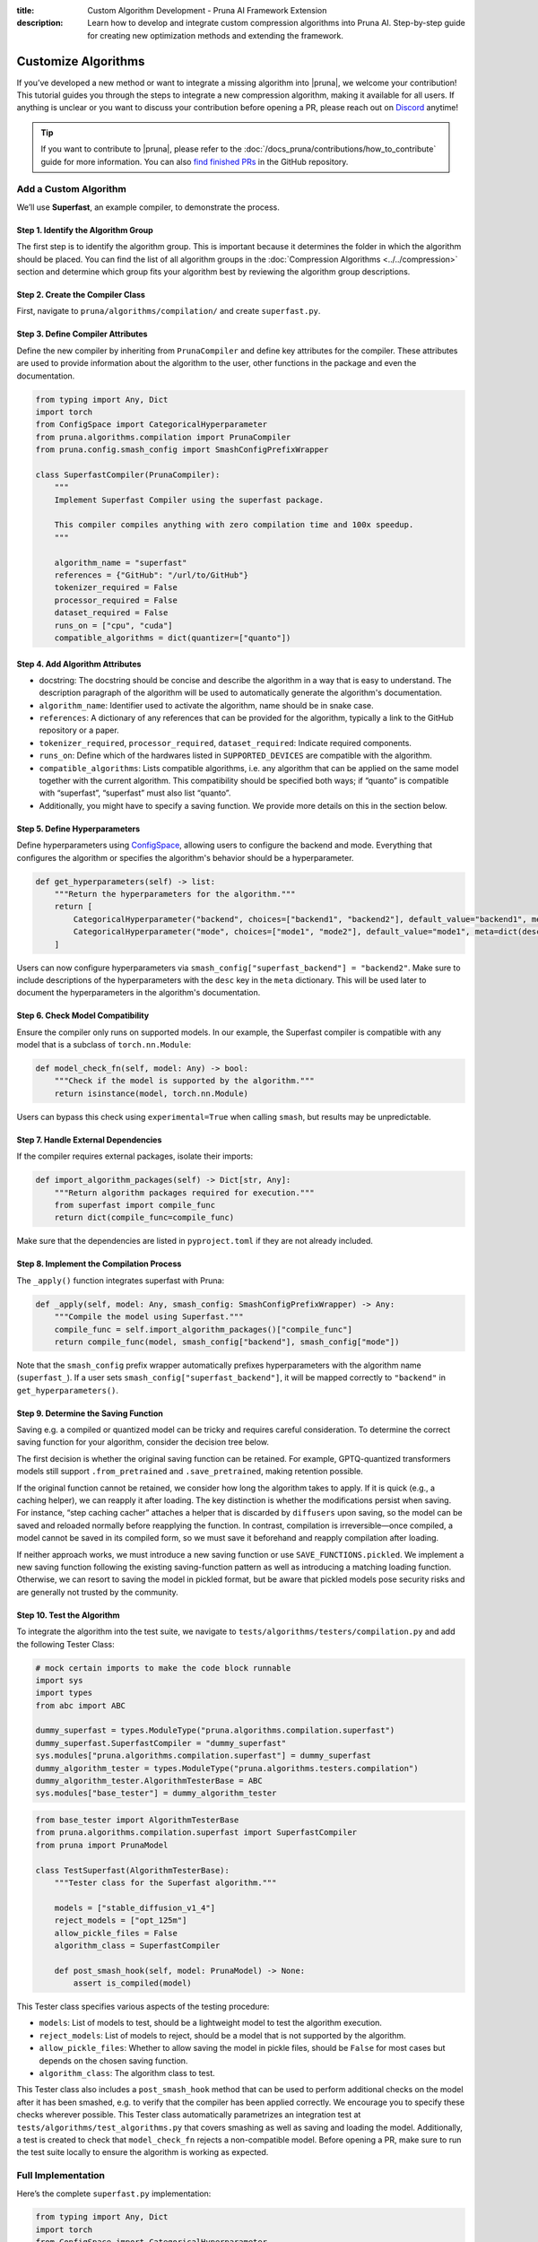 :title: Custom Algorithm Development - Pruna AI Framework Extension
:description: Learn how to develop and integrate custom compression algorithms into Pruna AI. Step-by-step guide for creating new optimization methods and extending the framework.

Customize Algorithms
====================

If you’ve developed a new method or want to integrate a missing algorithm into |pruna|, we welcome your contribution! This tutorial guides you through the steps to integrate a new compression algorithm, making it available for all users.
If anything is unclear or you want to discuss your contribution before opening a PR, please reach out on `Discord <https://discord.gg/JFQmtFKCjd>`_ anytime!

.. tip::

   If you want to contribute to |pruna|, please refer to the :doc:`/docs_pruna/contributions/how_to_contribute` guide for more information. You can also `find finished PRs <https://github.com/PrunaAI/pruna/pulls?q=is%3Apr+label%3Aalgorithm+>`_ in the GitHub repository.

Add a Custom Algorithm
----------------------

We’ll use **Superfast**, an example compiler, to demonstrate the process.

Step 1. Identify the Algorithm Group
^^^^^^^^^^^^^^^^^^^^^^^^^^^^^^^^^^^^

The first step is to identify the algorithm group. This is important because it determines the folder in which the algorithm should be placed.
You can find the list of all algorithm groups in the :doc:`Compression Algorithms <../../compression>` section and determine which group fits your algorithm best by reviewing the algorithm group descriptions.

Step 2. Create the Compiler Class
^^^^^^^^^^^^^^^^^^^^^^^^^^^^^^^^^^

First, navigate to ``pruna/algorithms/compilation/`` and create ``superfast.py``.

Step 3. Define Compiler Attributes
^^^^^^^^^^^^^^^^^^^^^^^^^^^^^^^^^^^

Define the new compiler by inheriting from ``PrunaCompiler`` and define key attributes for the compiler.
These attributes are used to provide information about the algorithm to the user, other functions in the package and even the documentation.

.. code-block:: python
    :class: noextract

    from typing import Any, Dict
    import torch
    from ConfigSpace import CategoricalHyperparameter
    from pruna.algorithms.compilation import PrunaCompiler
    from pruna.config.smash_config import SmashConfigPrefixWrapper

    class SuperfastCompiler(PrunaCompiler):
        """
        Implement Superfast Compiler using the superfast package.

        This compiler compiles anything with zero compilation time and 100x speedup.
        """

        algorithm_name = "superfast"
        references = {"GitHub": "/url/to/GitHub"}
        tokenizer_required = False
        processor_required = False
        dataset_required = False
        runs_on = ["cpu", "cuda"]
        compatible_algorithms = dict(quantizer=["quanto"])


Step 4. Add Algorithm Attributes
^^^^^^^^^^^^^^^^^^^^^^^^^^^^^^^^

- docstring: The docstring should be concise and describe the algorithm in a way that is easy to understand. The description paragraph of the algorithm will be used to automatically generate the algorithm's documentation.
- ``algorithm_name``: Identifier used to activate the algorithm, name should be in snake case.
- ``references``: A dictionary of any references that can be provided for the algorithm, typically a link to the GitHub repository or a paper.
- ``tokenizer_required``, ``processor_required``, ``dataset_required``: Indicate required components.
- ``runs_on``: Define which of the hardwares listed in ``SUPPORTED_DEVICES`` are compatible with the algorithm.
- ``compatible_algorithms``: Lists compatible algorithms, i.e. any algorithm that can be applied on the same model together with the current algorithm. This compatibility should be specified both ways; if “quanto” is compatible with “superfast”, “superfast” must also list “quanto”.
- Additionally, you might have to specify a saving function. We provide more details on this in the section below.


Step 5. Define Hyperparameters
^^^^^^^^^^^^^^^^^^^^^^^^^^^^^^

Define hyperparameters using `ConfigSpace <https://automl.github.io/ConfigSpace/latest/reference/hyperparameters/>`_, allowing users to configure the backend and mode.
Everything that configures the algorithm or specifies the algorithm's behavior should be a hyperparameter.

.. code-block:: python
    :class: noextract

    def get_hyperparameters(self) -> list:
        """Return the hyperparameters for the algorithm."""
        return [
            CategoricalHyperparameter("backend", choices=["backend1", "backend2"], default_value="backend1", meta=dict(desc="The backend to use for the Superfast compiler.")),
            CategoricalHyperparameter("mode", choices=["mode1", "mode2"], default_value="mode1", meta=dict(desc="The mode to use for the Superfast compiler.")),
        ]

Users can now configure hyperparameters via ``smash_config["superfast_backend"] = "backend2"``.
Make sure to include descriptions of the hyperparameters with the ``desc`` key in the ``meta`` dictionary.
This will be used later to document the hyperparameters in the algorithm's documentation.


Step 6. Check Model Compatibility
^^^^^^^^^^^^^^^^^^^^^^^^^^^^^^^^^^

Ensure the compiler only runs on supported models. In our example, the Superfast compiler is compatible with any model that is a subclass of ``torch.nn.Module``:

.. code-block:: python
    :class: noextract

    def model_check_fn(self, model: Any) -> bool:
        """Check if the model is supported by the algorithm."""
        return isinstance(model, torch.nn.Module)

Users can bypass this check using ``experimental=True`` when calling ``smash``, but results may be unpredictable.


Step 7. Handle External Dependencies
^^^^^^^^^^^^^^^^^^^^^^^^^^^^^^^^^^^^

If the compiler requires external packages, isolate their imports:

.. code-block:: python
    :class: noextract

    def import_algorithm_packages(self) -> Dict[str, Any]:
        """Return algorithm packages required for execution."""
        from superfast import compile_func
        return dict(compile_func=compile_func)

Make sure that the dependencies are listed in ``pyproject.toml`` if they are not already included.

Step 8. Implement the Compilation Process
^^^^^^^^^^^^^^^^^^^^^^^^^^^^^^^^^^^^^^^^^^

The ``_apply()`` function integrates superfast with Pruna:


.. code-block:: python
    :class: noextract

    def _apply(self, model: Any, smash_config: SmashConfigPrefixWrapper) -> Any:
        """Compile the model using Superfast."""
        compile_func = self.import_algorithm_packages()["compile_func"]
        return compile_func(model, smash_config["backend"], smash_config["mode"])

Note that the ``smash_config`` prefix wrapper automatically prefixes hyperparameters with the algorithm name (``superfast_``).
If a user sets ``smash_config["superfast_backend"]``, it will be mapped correctly to ``"backend"`` in ``get_hyperparameters()``.

Step 9. Determine the Saving Function
^^^^^^^^^^^^^^^^^^^^^^^^^^^^^^^^^^^^^

Saving e.g. a compiled or quantized model can be tricky and requires careful consideration. To determine the correct saving function for your algorithm, consider the decision tree below.

.. mermaid::

   graph TD;
       A["Is the original saving function retained?"] -->|Yes| B["save_fn = None"]
       A -->|No| C["Is the algorithm fast to apply, i.e. takes no more than 5 to 10 seconds?"]

       C -->|Yes| F["Will changes to the model be permanent (i.e. not discarded by the original saving function)?"]
       C -->|No| G["Is the saving logic complex and/or difficult to maintain?"]

       F -->|Yes| J["save_fn = SAVE_FUNCTIONS.save_before_apply"]
       F -->|No| K["save_fn = SAVE_FUNCTIONS.reapply"]

       G -->|Yes| L["SAVE_FUNCTIONS.pickled"]
       G -->|No| M["Introduce new saving function."]

The first decision is whether the original saving function can be retained.
For example, GPTQ-quantized transformers models still support ``.from_pretrained`` and ``.save_pretrained``, making retention possible.

If the original function cannot be retained, we consider how long the algorithm takes to apply.
If it is quick (e.g., a caching helper), we can reapply it after loading.
The key distinction is whether the modifications persist when saving. For instance, “step caching cacher” attaches a helper that is discarded by ``diffusers`` upon saving, so the model can be saved and reloaded normally before reapplying the function.
In contrast, compilation is irreversible—once compiled, a model cannot be saved in its compiled form, so we must save it beforehand and reapply compilation after loading.

If neither approach works, we must introduce a new saving function or use ``SAVE_FUNCTIONS.pickled``. We implement a new saving function following the existing saving-function pattern as well as introducing a matching loading function.
Otherwise, we can resort to saving the model in pickled format, but be aware that pickled models pose security risks and are generally not trusted by the community.

Step 10. Test the Algorithm
^^^^^^^^^^^^^^^^^^^^^^^^^^^^

To integrate the algorithm into the test suite, we navigate to ``tests/algorithms/testers/compilation.py`` and add the following Tester Class:

.. container:: hidden_code

    .. code-block:: python

        # mock certain imports to make the code block runnable
        import sys
        import types
        from abc import ABC

        dummy_superfast = types.ModuleType("pruna.algorithms.compilation.superfast")
        dummy_superfast.SuperfastCompiler = "dummy_superfast"
        sys.modules["pruna.algorithms.compilation.superfast"] = dummy_superfast
        dummy_algorithm_tester = types.ModuleType("pruna.algorithms.testers.compilation")
        dummy_algorithm_tester.AlgorithmTesterBase = ABC
        sys.modules["base_tester"] = dummy_algorithm_tester


.. code-block:: python

    from base_tester import AlgorithmTesterBase
    from pruna.algorithms.compilation.superfast import SuperfastCompiler
    from pruna import PrunaModel

    class TestSuperfast(AlgorithmTesterBase):
        """Tester class for the Superfast algorithm."""

        models = ["stable_diffusion_v1_4"]
        reject_models = ["opt_125m"]
        allow_pickle_files = False
        algorithm_class = SuperfastCompiler

        def post_smash_hook(self, model: PrunaModel) -> None:
            assert is_compiled(model)

This Tester class specifies various aspects of the testing procedure:

- ``models``: List of models to test, should be a lightweight model to test the algorithm execution.
- ``reject_models``: List of models to reject, should be a model that is not supported by the algorithm.
- ``allow_pickle_files``: Whether to allow saving the model in pickle files, should be ``False`` for most cases but depends on the chosen saving function.
- ``algorithm_class``: The algorithm class to test.


This Tester class also includes a ``post_smash_hook`` method that can be used to perform additional checks on the model after it has been smashed, e.g. to verify that the compiler has been applied correctly. We encourage you to specify these checks wherever possible.
This Tester class automatically parametrizes an integration test at ``tests/algorithms/test_algorithms.py`` that covers smashing as well as saving and loading the model.
Additionally, a test is created to check that ``model_check_fn`` rejects a non-compatible model.
Before opening a PR, make sure to run the test suite locally to ensure the algorithm is working as expected.


Full Implementation
-------------------

Here’s the complete ``superfast.py`` implementation:

.. code-block:: python

    from typing import Any, Dict
    import torch
    from ConfigSpace import CategoricalHyperparameter
    from pruna.algorithms.compilation import PrunaCompiler
    from pruna.config.smash_config import SmashConfigPrefixWrapper

    class SuperfastCompiler(PrunaCompiler):
        """
        Implement Superfast Compiler using the superfast package.

        This compiler compiles anything with zero compilation time and 100x speedup.
        """

        algorithm_name = "superfast"
        references = {"GitHub": "/url/to/GitHub"}
        tokenizer_required = False
        processor_required = False
        dataset_required = False
        runs_on = ["cpu", "cuda"]
        compatible_algorithms = dict(quantizer=["quanto"])

        def get_hyperparameters(self) -> list:
            return [
                CategoricalHyperparameter("backend", choices=["backend1", "backend2"], default_value="backend1"),
                CategoricalHyperparameter("mode", choices=["mode1", "mode2"], default_value="mode1"),
            ]

        def model_check_fn(self, model: Any) -> bool:
            return isinstance(model, torch.nn.Module)

        def import_algorithm_packages(self) -> Dict[str, Any]:
            from superfast import compile_func
            return dict(compile_func=compile_func)

        def _apply(self, model: Any, smash_config: SmashConfigPrefixWrapper) -> Any:
            compile_func = self.import_algorithm_packages()["compile_func"]
            return compile_func(model, smash_config["backend"], smash_config["mode"])

.. container:: hidden_code

    .. code-block:: python

        # test instantiation of compiler
        SuperfastCompiler()

Conclusion
----------

You’ve successfully integrated a new compiler into Pruna! 🚀
Now, users can utilize Superfast for model compilation, configure its hyperparameters, and ensure compatibility.
